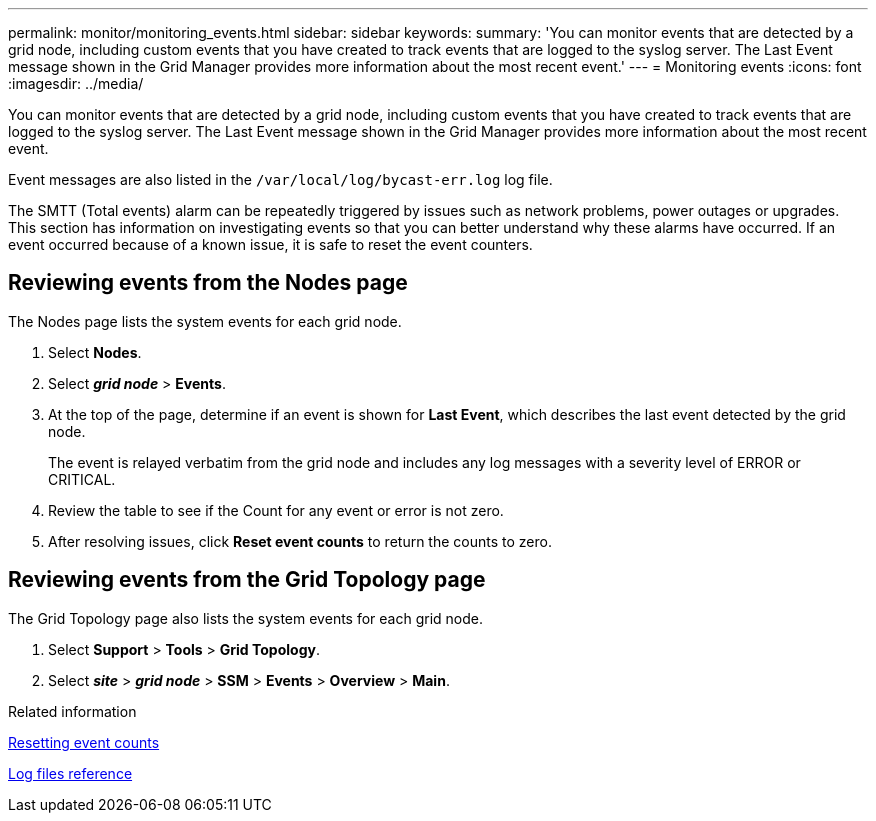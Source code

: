 ---
permalink: monitor/monitoring_events.html
sidebar: sidebar
keywords: 
summary: 'You can monitor events that are detected by a grid node, including custom events that you have created to track events that are logged to the syslog server. The Last Event message shown in the Grid Manager provides more information about the most recent event.'
---
= Monitoring events
:icons: font
:imagesdir: ../media/

[.lead]
You can monitor events that are detected by a grid node, including custom events that you have created to track events that are logged to the syslog server. The Last Event message shown in the Grid Manager provides more information about the most recent event.

Event messages are also listed in the `/var/local/log/bycast-err.log` log file.

The SMTT (Total events) alarm can be repeatedly triggered by issues such as network problems, power outages or upgrades. This section has information on investigating events so that you can better understand why these alarms have occurred. If an event occurred because of a known issue, it is safe to reset the event counters.

== Reviewing events from the Nodes page

The Nodes page lists the system events for each grid node.

. Select *Nodes*.
. Select *_grid node_* > *Events*.
. At the top of the page, determine if an event is shown for *Last Event*, which describes the last event detected by the grid node.
+
The event is relayed verbatim from the grid node and includes any log messages with a severity level of ERROR or CRITICAL.

. Review the table to see if the Count for any event or error is not zero.
. After resolving issues, click *Reset event counts* to return the counts to zero.

== Reviewing events from the Grid Topology page

The Grid Topology page also lists the system events for each grid node.

. Select *Support* > *Tools* > *Grid Topology*.
. Select *_site_* > *_grid node_* > *SSM* > *Events* > *Overview* > *Main*.

.Related information

xref:resetting_event_counts.adoc[Resetting event counts]

xref:logs_files_reference.adoc[Log files reference]
